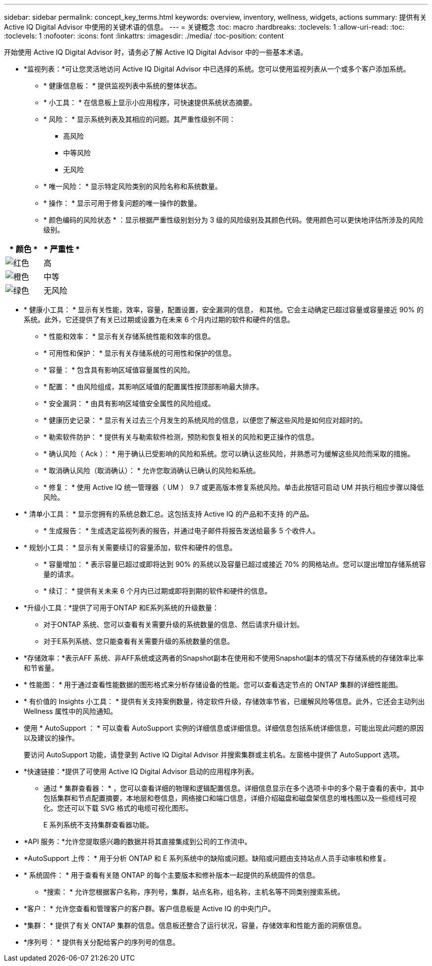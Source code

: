 ---
sidebar: sidebar 
permalink: concept_key_terms.html 
keywords: overview, inventory, wellness, widgets, actions 
summary: 提供有关 Active IQ Digital Advisor 中使用的关键术语的信息。 
---
= 关键概念
:toc: macro
:hardbreaks:
:toclevels: 1
:allow-uri-read: 
:toc: 
:toclevels: 1
:nofooter: 
:icons: font
:linkattrs: 
:imagesdir: ./media/
:toc-position: content


[role="lead"]
开始使用 Active IQ Digital Advisor 时，请务必了解 Active IQ Digital Advisor 中的一些基本术语。

* *监视列表：*可让您灵活地访问 Active IQ Digital Advisor 中已选择的系统。您可以使用监视列表从一个或多个客户添加系统。
+
** * 健康信息板： * 提供监视列表中系统的整体状态。
** * 小工具： * 在信息板上显示小应用程序，可快速提供系统状态摘要。
** * 风险： * 显示系统列表及其相应的问题。其严重性级别不同：
+
*** 高风险
*** 中等风险
*** 无风险


** * 唯一风险： * 显示特定风险类别的风险名称和系统数量。
** * 操作： * 显示可用于修复问题的唯一操作的数量。
** * 颜色编码的风险状态 * ：显示根据严重性级别划分为 3 级的风险级别及其颜色代码。使用颜色可以更快地评估所涉及的风险级别。




|===
| * 颜色 * | * 严重性 * 


| image:red_color.png["红色"] | 高 


| image:orange_color.png["橙色"] | 中等 


| image:green_color.png["绿色"] | 无风险 
|===
* * 健康小工具： * 显示有关性能，效率，容量，配置设置，安全漏洞的信息， 和其他。它会主动确定已超过容量或容量接近 90% 的系统。此外，它还提供了有关已过期或设置为在未来 6 个月内过期的软件和硬件的信息。
+
** * 性能和效率： * 显示有关存储系统性能和效率的信息。
** * 可用性和保护： * 显示有关存储系统的可用性和保护的信息。
** * 容量： * 包含具有影响区域值容量属性的风险。
** * 配置： * 由风险组成，其影响区域值的配置属性按顶部影响最大排序。
** * 安全漏洞： * 由具有影响区域值安全属性的风险组成。
** * 健康历史记录： * 显示有关过去三个月发生的系统风险的信息，以便您了解这些风险是如何应对超时的。
** * 勒索软件防护： * 提供有关与勒索软件检测，预防和恢复相关的风险和更正操作的信息。
** * 确认风险（ Ack ）： * 用于确认已受影响的风险和系统。您可以确认这些风险，并熟悉可为缓解这些风险而采取的措施。
** * 取消确认风险（取消确认）： * 允许您取消确认已确认的风险和系统。
** * 修复： * 使用 Active IQ 统一管理器（ UM ） 9.7 或更高版本修复系统风险。单击此按钮可启动 UM 并执行相应步骤以降低风险。


* * 清单小工具： * 显示您拥有的系统总数汇总。这包括支持 Active IQ 的产品和不支持 的产品。
+
** * 生成报告： * 生成选定监视列表的报告，并通过电子邮件将报告发送给最多 5 个收件人。


* * 规划小工具： * 显示有关需要续订的容量添加，软件和硬件的信息。
+
** * 容量增加： * 表示容量已超过或即将达到 90% 的系统以及容量已超过或接近 70% 的网格站点。您可以提出增加存储系统容量的请求。
** * 续订： * 提供有关未来 6 个月内已过期或即将到期的软件和硬件的信息。


* *升级小工具：*提供了可用于ONTAP 和E系列系统的升级数量：
+
** 对于ONTAP 系统、您可以查看有关需要升级的系统数量的信息、然后请求升级计划。
** 对于E系列系统、您只能查看有关需要升级的系统数量的信息。




* *存储效率：*表示AFF 系统、非AFF系统或这两者的Snapshot副本在使用和不使用Snapshot副本的情况下存储系统的存储效率比率和节省量。
* * 性能图： * 用于通过查看性能数据的图形格式来分析存储设备的性能。您可以查看选定节点的 ONTAP 集群的详细性能图。
* * 有价值的 Insights 小工具： * 提供有关支持案例数量，待定软件升级，存储效率节省，已缓解风险等信息。此外，它还会主动列出 Wellness 属性中的风险通知。
* 使用 * AutoSupport ： * 可以查看 AutoSupport 实例的详细信息或详细信息。详细信息包括系统详细信息，可能出现此问题的原因以及建议的操作。
+
要访问 AutoSupport 功能，请登录到 Active IQ Digital Advisor 并搜索集群或主机名。左窗格中提供了 AutoSupport 选项。

* *快速链接：*提供了可使用 Active IQ Digital Advisor 启动的应用程序列表。
+
** 通过 * 集群查看器： * ，您可以查看详细的物理和逻辑配置信息。详细信息显示在多个选项卡中的多个易于查看的表中，其中包括集群和节点配置摘要，本地层和卷信息，网络接口和端口信息，详细介绍磁盘和磁盘架信息的堆栈图以及一些缆线可视化。您还可以下载 SVG 格式的电缆可视化图形。
+
E 系列系统不支持集群查看器功能。





* *API 服务：*允许您提取感兴趣的数据并将其直接集成到公司的工作流中。
* *AutoSupport 上传： * 用于分析 ONTAP 和 E 系列系统中的缺陷或问题。缺陷或问题由支持站点人员手动审核和修复。
* * 系统固件： * 用于查看有关随 ONTAP 的每个主要版本和修补版本一起提供的系统固件的信息。
+
** *搜索： * 允许您根据客户名称，序列号，集群，站点名称，组名称，主机名等不同类别搜索系统。


* *客户： * 允许您查看和管理客户的客户群。客户信息板是 Active IQ 的中央门户。
* *集群： * 提供了有关 ONTAP 集群的信息。信息板还整合了运行状况，容量，存储效率和性能方面的洞察信息。
* *序列号： * 提供有关分配给客户的序列号的信息。

